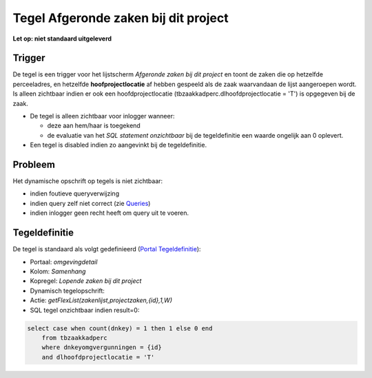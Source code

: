 Tegel Afgeronde zaken bij dit project
=====================================

**Let op: niet standaard uitgeleverd**

Trigger
-------

De tegel is een trigger voor het lijstscherm *Afgeronde zaken bij dit
project* en toont de zaken die op hetzelfde perceeladres, en hetzelfde
**hoofprojectlocatie** af hebben gespeeld als de zaak waarvandaan de
lijst aangeroepen wordt. Is alleen zichtbaar indien er ook een
hoofdprojectlocatie (tbzaakkadperc.dlhoofdprojectlocatie = 'T') is
opgegeven bij de zaak.

-  De tegel is alleen zichtbaar voor inlogger wanneer:

   -  deze aan hem/haar is toegekend
   -  de evaluatie van het *SQL statement onzichtbaar* bij de
      tegeldefinitie een waarde ongelijk aan 0 oplevert.

-  Een tegel is disabled indien zo aangevinkt bij de tegeldefinitie.

Probleem
--------

Het dynamische opschrift op tegels is niet zichtbaar:

-  indien foutieve queryverwijzing
-  indien query zelf niet correct (zie
   `Queries </docs/instellen_inrichten/queries.md>`__)
-  indien inlogger geen recht heeft om query uit te voeren.

Tegeldefinitie
--------------

De tegel is standaard als volgt gedefinieerd (`Portal
Tegeldefinitie </docs/instellen_inrichten/portaldefinitie/portal_tegel.md>`__):

-  Portaal: *omgevingdetail*
-  Kolom: *Samenhang*
-  Kopregel: *Lopende zaken bij dit project*
-  Dynamisch tegelopschrift:
-  Actie: *getFlexList(zakenlijst,projectzaken,{id},1,W)*
-  SQL tegel onzichtbaar indien result=0:

.. code:: sql

   select case when count(dnkey) = 1 then 1 else 0 end
       from tbzaakkadperc
       where dnkeyomgvergunningen = {id}
       and dlhoofdprojectlocatie = 'T'
